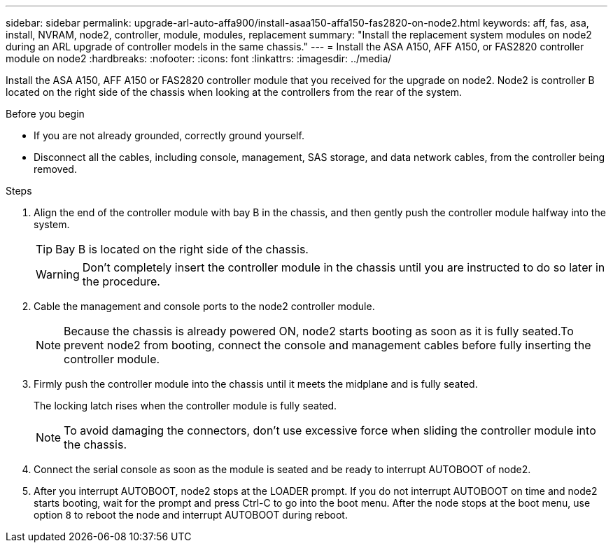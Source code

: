 ---
sidebar: sidebar
permalink: upgrade-arl-auto-affa900/install-asaa150-affa150-fas2820-on-node2.html
keywords: aff, fas, asa, install, NVRAM, node2, controller, module, modules, replacement
summary: "Install the replacement system modules on node2 during an ARL upgrade of controller models in the same chassis."
---
= Install the ASA A150, AFF A150, or FAS2820 controller module on node2
:hardbreaks:
:nofooter:
:icons: font
:linkattrs:
:imagesdir: ../media/

[.lead]
Install the ASA A150, AFF A150 or FAS2820 controller module that you received for the upgrade on node2. Node2 is controller B located on the right side of the chassis when looking at the controllers from the rear of the system.

.Before you begin

* If you are not already grounded, correctly ground yourself.
* Disconnect all the cables, including console, management, SAS storage, and data network cables, from the controller being removed.

.Steps

. Align the end of the controller module with bay B in the chassis, and then gently push the controller module halfway into the system.
+
TIP: Bay B is located on the right side of the chassis.
+
WARNING: Don't completely insert the controller module in the chassis until you are instructed to do so later in the procedure.

. Cable the management and console ports to the node2 controller module.
+
NOTE: Because the chassis is already powered ON, node2 starts booting as soon as it is fully seated.To prevent node2 from booting, connect the console and management cables before fully inserting the controller module.

. Firmly push the controller module into the chassis until it meets the midplane and is fully seated.
+
The locking latch rises when the controller module is fully seated.
+
NOTE: To avoid damaging the connectors, don't use excessive force when sliding the controller module into the chassis.

. Connect the serial console as soon as the module is seated and be ready to interrupt AUTOBOOT of node2.
. After you interrupt AUTOBOOT, node2 stops at the LOADER prompt. If you do not interrupt AUTOBOOT on time and node2 starts booting, wait for the prompt and press Ctrl-C to go into the boot menu. After the node stops at the boot menu, use option `8` to reboot the node and interrupt AUTOBOOT during reboot.


// 2025 JUN 19, AFFFASDOC-334
// 2025 Aug 09, AFFFASDOC-378
// 2023 AUG 29, AFFFASDOC-78
// 2023 MAY 29, AFFFASDOC-39
// 2023-MAR-3, ontap-systems-upgrade/issues/78
// 2022-OCT-24, BURT 1506458 
// 2022-APR-27, BURT 1452254
